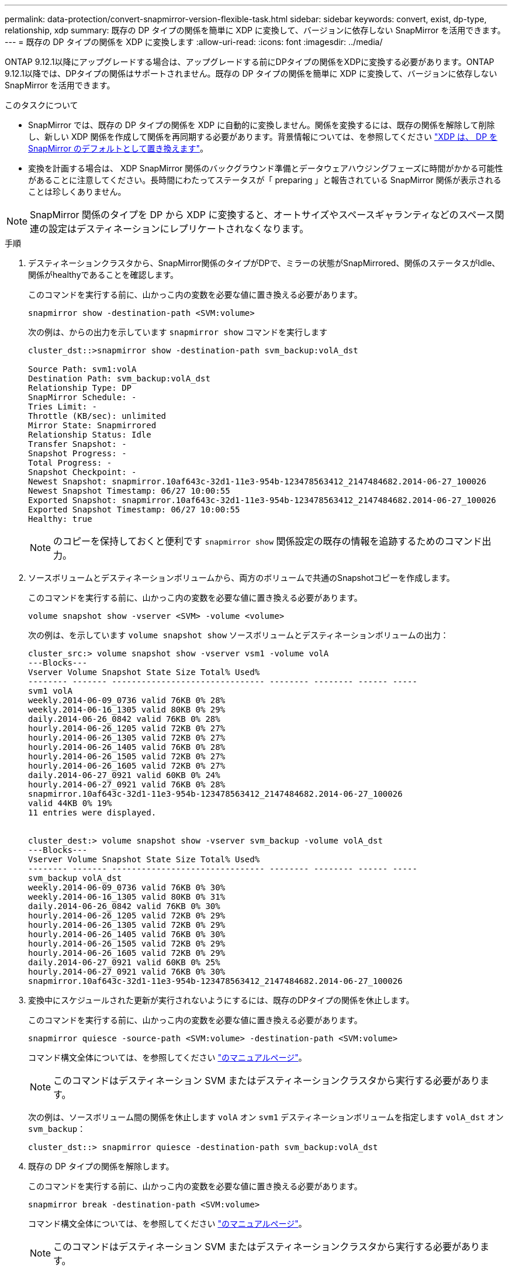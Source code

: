 ---
permalink: data-protection/convert-snapmirror-version-flexible-task.html 
sidebar: sidebar 
keywords: convert, exist, dp-type, relationship, xdp 
summary: 既存の DP タイプの関係を簡単に XDP に変換して、バージョンに依存しない SnapMirror を活用できます。 
---
= 既存の DP タイプの関係を XDP に変換します
:allow-uri-read: 
:icons: font
:imagesdir: ../media/


[role="lead"]
ONTAP 9.12.1以降にアップグレードする場合は、アップグレードする前にDPタイプの関係をXDPに変換する必要があります。ONTAP 9.12.1以降では、DPタイプの関係はサポートされません。既存の DP タイプの関係を簡単に XDP に変換して、バージョンに依存しない SnapMirror を活用できます。

.このタスクについて
* SnapMirror では、既存の DP タイプの関係を XDP に自動的に変換しません。関係を変換するには、既存の関係を解除して削除し、新しい XDP 関係を作成して関係を再同期する必要があります。背景情報については、を参照してください link:version-flexible-snapmirror-default-concept.html["XDP は、 DP を SnapMirror のデフォルトとして置き換えます"]。
* 変換を計画する場合は、 XDP SnapMirror 関係のバックグラウンド準備とデータウェアハウジングフェーズに時間がかかる可能性があることに注意してください。長時間にわたってステータスが「 preparing 」と報告されている SnapMirror 関係が表示されることは珍しくありません。


[NOTE]
====
SnapMirror 関係のタイプを DP から XDP に変換すると、オートサイズやスペースギャランティなどのスペース関連の設定はデスティネーションにレプリケートされなくなります。

====
.手順
. デスティネーションクラスタから、SnapMirror関係のタイプがDPで、ミラーの状態がSnapMirrored、関係のステータスがIdle、関係がhealthyであることを確認します。
+
このコマンドを実行する前に、山かっこ内の変数を必要な値に置き換える必要があります。

+
[source, cli]
----
snapmirror show -destination-path <SVM:volume>
----
+
次の例は、からの出力を示しています `snapmirror show` コマンドを実行します

+
[listing]
----
cluster_dst::>snapmirror show -destination-path svm_backup:volA_dst

Source Path: svm1:volA
Destination Path: svm_backup:volA_dst
Relationship Type: DP
SnapMirror Schedule: -
Tries Limit: -
Throttle (KB/sec): unlimited
Mirror State: Snapmirrored
Relationship Status: Idle
Transfer Snapshot: -
Snapshot Progress: -
Total Progress: -
Snapshot Checkpoint: -
Newest Snapshot: snapmirror.10af643c-32d1-11e3-954b-123478563412_2147484682.2014-06-27_100026
Newest Snapshot Timestamp: 06/27 10:00:55
Exported Snapshot: snapmirror.10af643c-32d1-11e3-954b-123478563412_2147484682.2014-06-27_100026
Exported Snapshot Timestamp: 06/27 10:00:55
Healthy: true
----
+
[NOTE]
====
のコピーを保持しておくと便利です `snapmirror show` 関係設定の既存の情報を追跡するためのコマンド出力。

====
. ソースボリュームとデスティネーションボリュームから、両方のボリュームで共通のSnapshotコピーを作成します。
+
このコマンドを実行する前に、山かっこ内の変数を必要な値に置き換える必要があります。

+
[source, cli]
----
volume snapshot show -vserver <SVM> -volume <volume>
----
+
次の例は、を示しています `volume snapshot show` ソースボリュームとデスティネーションボリュームの出力：

+
[listing]
----
cluster_src:> volume snapshot show -vserver vsm1 -volume volA
---Blocks---
Vserver Volume Snapshot State Size Total% Used%
-------- ------- ------------------------------- -------- -------- ------ -----
svm1 volA
weekly.2014-06-09_0736 valid 76KB 0% 28%
weekly.2014-06-16_1305 valid 80KB 0% 29%
daily.2014-06-26_0842 valid 76KB 0% 28%
hourly.2014-06-26_1205 valid 72KB 0% 27%
hourly.2014-06-26_1305 valid 72KB 0% 27%
hourly.2014-06-26_1405 valid 76KB 0% 28%
hourly.2014-06-26_1505 valid 72KB 0% 27%
hourly.2014-06-26_1605 valid 72KB 0% 27%
daily.2014-06-27_0921 valid 60KB 0% 24%
hourly.2014-06-27_0921 valid 76KB 0% 28%
snapmirror.10af643c-32d1-11e3-954b-123478563412_2147484682.2014-06-27_100026
valid 44KB 0% 19%
11 entries were displayed.


cluster_dest:> volume snapshot show -vserver svm_backup -volume volA_dst
---Blocks---
Vserver Volume Snapshot State Size Total% Used%
-------- ------- ------------------------------- -------- -------- ------ -----
svm_backup volA_dst
weekly.2014-06-09_0736 valid 76KB 0% 30%
weekly.2014-06-16_1305 valid 80KB 0% 31%
daily.2014-06-26_0842 valid 76KB 0% 30%
hourly.2014-06-26_1205 valid 72KB 0% 29%
hourly.2014-06-26_1305 valid 72KB 0% 29%
hourly.2014-06-26_1405 valid 76KB 0% 30%
hourly.2014-06-26_1505 valid 72KB 0% 29%
hourly.2014-06-26_1605 valid 72KB 0% 29%
daily.2014-06-27_0921 valid 60KB 0% 25%
hourly.2014-06-27_0921 valid 76KB 0% 30%
snapmirror.10af643c-32d1-11e3-954b-123478563412_2147484682.2014-06-27_100026
----
. 変換中にスケジュールされた更新が実行されないようにするには、既存のDPタイプの関係を休止します。
+
このコマンドを実行する前に、山かっこ内の変数を必要な値に置き換える必要があります。

+
[source, cli]
----
snapmirror quiesce -source-path <SVM:volume> -destination-path <SVM:volume>
----
+
コマンド構文全体については、を参照してください link:https://docs.netapp.com/us-en/ontap-cli-9131//snapmirror-quiesce.html["のマニュアルページ"^]。

+
[NOTE]
====
このコマンドはデスティネーション SVM またはデスティネーションクラスタから実行する必要があります。

====
+
次の例は、ソースボリューム間の関係を休止します `volA` オン `svm1` デスティネーションボリュームを指定します `volA_dst` オン `svm_backup`：

+
[listing]
----
cluster_dst::> snapmirror quiesce -destination-path svm_backup:volA_dst
----
. 既存の DP タイプの関係を解除します。
+
このコマンドを実行する前に、山かっこ内の変数を必要な値に置き換える必要があります。

+
[source, cli]
----
snapmirror break -destination-path <SVM:volume>
----
+
コマンド構文全体については、を参照してください link:https://docs.netapp.com/us-en/ontap-cli-9131//snapmirror-break.html["のマニュアルページ"^]。

+
[NOTE]
====
このコマンドはデスティネーション SVM またはデスティネーションクラスタから実行する必要があります。

====
+
次の例は、ソースボリューム間の関係を解除します `volA` オン `svm1` デスティネーションボリュームを指定します `volA_dst` オン `svm_backup`：

+
[listing]
----
cluster_dst::> snapmirror break -destination-path svm_backup:volA_dst
----
. デスティネーションボリュームでSnapshotコピーの自動削除が有効になっている場合は無効にします。
+
`volume snapshot autodelete modify -vserver _SVM_ -volume _volume_ -enabled false`

+
次の例は、デスティネーションボリュームでSnapshotコピーの自動削除を無効にします `volA_dst`：

+
[listing]
----
cluster_dst::> volume snapshot autodelete modify -vserver svm_backup -volume volA_dst -enabled false
----
. 既存の DP タイプの関係を削除します。
+
このコマンドを実行する前に、山かっこ内の変数を必要な値に置き換える必要があります。

+
[source, cli]
----
snapmirror delete -destination-path <SVM:volume>
----
+
コマンド構文全体については、を参照してください link:https://docs.netapp.com/us-en/ontap-cli-9131//snapmirror-delete.html["のマニュアルページ"^]。

+
[NOTE]
====
このコマンドはデスティネーション SVM またはデスティネーションクラスタから実行する必要があります。

====
+
次の例は、ソースボリューム間の関係を削除します `volA` オン `svm1` デスティネーションボリュームを指定します `volA_dst` オン `svm_backup`：

+
[listing]
----
cluster_dst::> snapmirror delete -destination-path svm_backup:volA_dst
----
. で保持した出力を使用できます `snapmirror show` 次のコマンドを使用して、新しいXDPタイプの関係を作成します。
+
このコマンドを実行する前に、山かっこ内の変数を必要な値に置き換える必要があります。

+
[source, cli]
----
snapmirror create -source-path <SVM:volume> -destination-path <SVM:volume>  -type XDP -schedule <schedule> -policy <policy>
----
+
新しい関係では、同じソースボリュームとデスティネーションボリュームを使用する必要があります。コマンド構文全体については、マニュアルページを参照してください。

+
[NOTE]
====
このコマンドはデスティネーション SVM またはデスティネーションクラスタから実行する必要があります。

====
+
次の例は、ソースボリューム間にSnapMirror DR関係を作成します `volA` オン `svm1` デスティネーションボリュームを指定します `volA_dst` オン `svm_backup` デフォルトを使用します `MirrorAllSnapshots` ポリシー：

+
[listing]
----
cluster_dst::> snapmirror create -source-path svm1:volA -destination-path svm_backup:volA_dst
-type XDP -schedule my_daily -policy MirrorAllSnapshots
----
. ソースボリュームとデスティネーションボリュームを再同期します。
+
このコマンドを実行する前に、山かっこ内の変数を必要な値に置き換える必要があります。

+
[source, cli]
----
snapmirror resync -source-path <SVM:volume> -destination-path <SVM:volume>
----
+
再同期時間を短縮するには、を使用します `-quick-resync` オプションですが、Storage Efficiencyによる削減効果は失われる可能性がある点に注意してください。コマンド構文全体については、マニュアルページを参照してください。 link:https://docs.netapp.com/us-en/ontap-cli-9131/snapmirror-resync.html#parameters.html["snapmirror resyncコマンドの実行"^]。

+
[NOTE]
====
このコマンドはデスティネーション SVM またはデスティネーションクラスタから実行する必要があります。再同期の際にベースライン転送は不要ですが、再同期には時間がかかる場合があります。再同期はオフピークの時間帯に実行することを推奨します。

====
+
次の例は、ソースボリューム間の関係を再同期します `volA` オン `svm1` デスティネーションボリュームを指定します `volA_dst` オン `svm_backup`：

+
[listing]
----
cluster_dst::> snapmirror resync -source-path svm1:volA -destination-path svm_backup:volA_dst
----
. Snapshotコピーの自動削除を無効にした場合は、再度有効にします。
+
このコマンドを実行する前に、山かっこ内の変数を必要な値に置き換える必要があります。

+
[source, cli]
----
volume snapshot autodelete modify -vserver <SVM> -volume <volume> -enabled true
----


.完了後
. を使用します `snapmirror show` コマンドを実行して、SnapMirror関係が作成されたことを確認します。
. SnapMirror XDPデスティネーションボリュームがSnapMirrorポリシーの定義に従ってSnapshotコピーの更新を開始したら、の出力を使用します。 `snapmirror list-destinations` ソースクラスタからコマンドを実行し、新しいSnapMirror XDP関係を表示します。

